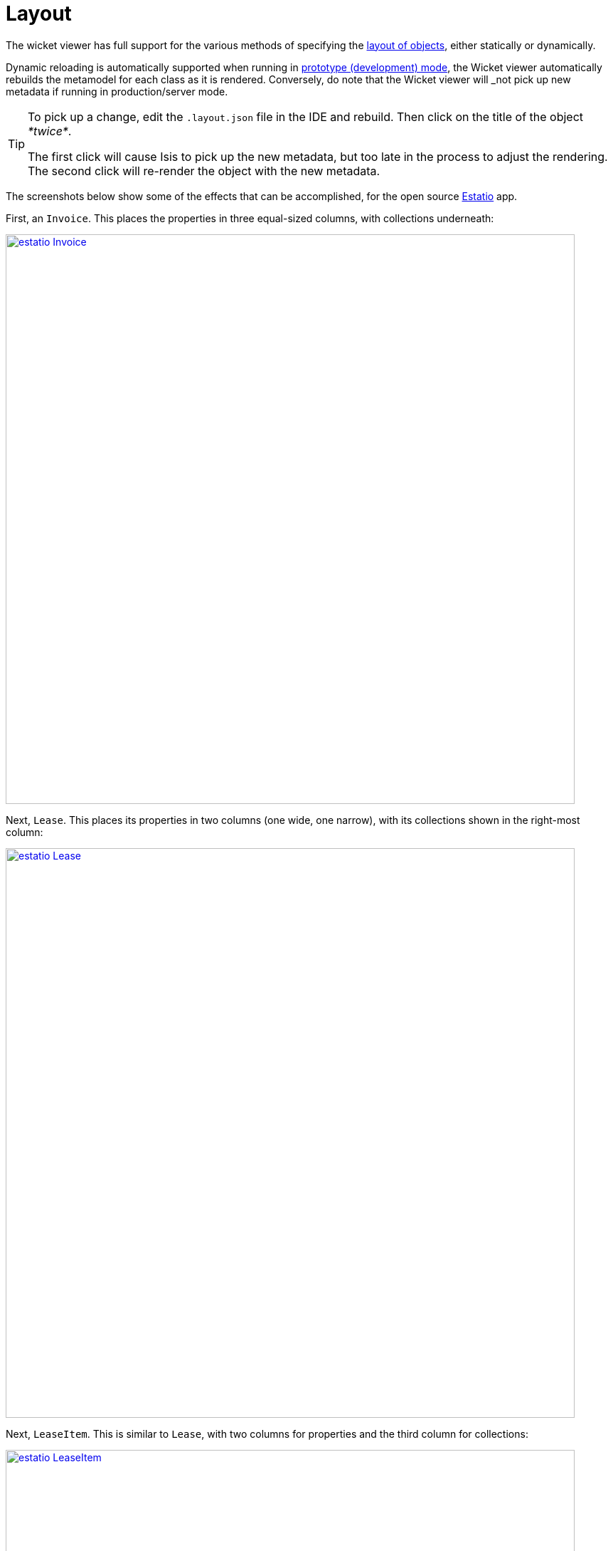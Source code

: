 [[_ug_wicket-viewer_layout]]
= Layout
:Notice: Licensed to the Apache Software Foundation (ASF) under one or more contributor license agreements. See the NOTICE file distributed with this work for additional information regarding copyright ownership. The ASF licenses this file to you under the Apache License, Version 2.0 (the "License"); you may not use this file except in compliance with the License. You may obtain a copy of the License at. http://www.apache.org/licenses/LICENSE-2.0 . Unless required by applicable law or agreed to in writing, software distributed under the License is distributed on an "AS IS" BASIS, WITHOUT WARRANTIES OR  CONDITIONS OF ANY KIND, either express or implied. See the License for the specific language governing permissions and limitations under the License.
:_basedir: ../
:_imagesdir: images/



The wicket viewer has full support for the various methods of specifying the xref:rg.adoc#_rg_object-layout[layout of objects], either statically or dynamically.

Dynamic reloading is automatically supported when running in xref:ug.adoc#_ug_runtime_deployment-types[prototype (development) mode], the Wicket viewer automatically rebuilds the metamodel for each class as it is rendered.    Conversely, do note that the Wicket viewer will _not_ pick up new metadata if running in production/server mode.


[TIP]
====
To pick up a change, edit the `.layout.json` file in the IDE and rebuild.  Then click on the title of the object _*twice*_.

The first click will cause Isis to pick up the new metadata, but too late in the process to adjust the rendering.  The second click will re-render the object with the new metadata.
====


The screenshots below show some of the effects that can be accomplished, for the open source link:https://github.com/estatio/estatio[Estatio] app.



First, an `Invoice`.  This places the properties in three equal-sized columns, with collections underneath:

image::{_imagesdir}wicket-viewer/layouts/estatio-Invoice.png[width="800px",link="{_imagesdir}wicket-viewer/layouts/estatio-Invoice.png"]



Next, `Lease`.  This places its properties in two columns (one wide, one narrow), with its collections shown in the right-most column:

image::{_imagesdir}wicket-viewer/layouts/estatio-Lease.png[width="800px",link="{_imagesdir}wicket-viewer/layouts/estatio-Lease.png"]



Next, `LeaseItem`.  This is similar to `Lease`, with two columns for properties and the third column for collections:

image::{_imagesdir}wicket-viewer/layouts/estatio-LeaseItem.png[width="800px",link="{_imagesdir}wicket-viewer/layouts/estatio-LeaseItem.png"]



And finally, from the (non-ASF) http://github.com/isisaddons/isis-app-todoapp[Isis addons' todoapp], its `ToDoItem`.  This puts its properties in two columns; the collections (not visible in the screenshot below) are underneath (like Estatio's `Invoice`):

image::{_imagesdir}wicket-viewer/layouts/todoapp-ToDoItem.png[width="800px",link="{_imagesdir}wicket-viewer/layouts/todoapp-ToDoItem.png"]


To learn more about how to configure these types of layout, see the xref:rg.adoc#_rg_object-layout[object layout] chapter.



== Screencast

How to layout properties and collections dynamically, in the Wicket viewer.

video::zmrg49WeEPc[youtube,width="530px",height="354px"]



[NOTE]
====
Note that this screencast shows an earlier version of the xref:ug.adoc#_ug_wicket-viewer[Wicket viewer] UI (specifically, pre 1.8.0).
====




== Required updates to the dom project's pom.xml

If using the `.layout.json` files, these must be compiled and available in the classpath. When using an IDE such as Eclipse+M2E, any `.layout.json` files in `src/main/java` or `src/main/resources` will be part of the classpath automatically. However, unless the `pom.xml` is changed, these will not be part of the compiled WAR.

Therefore, make sure the following is added to the dom project's `pom.xml`:

[source.xml]
----
<resources>
    <resource>
        <filtering>false</filtering>
        <directory>src/main/resources</directory>
    </resource>
    <resource>
        <filtering>false</filtering>
        <directory>src/main/java</directory>
        <includes>
            <include>**</include>
        </includes>
        <excludes>
            <exclude>**/*.java</exclude>
        </excludes>
    </resource>
</resources>
----

If using an Isis xref:ug.adoc#_ug_getting-started_simpleapp-archetype[SimpleApp archetype], then the POM is already correctly configured.


